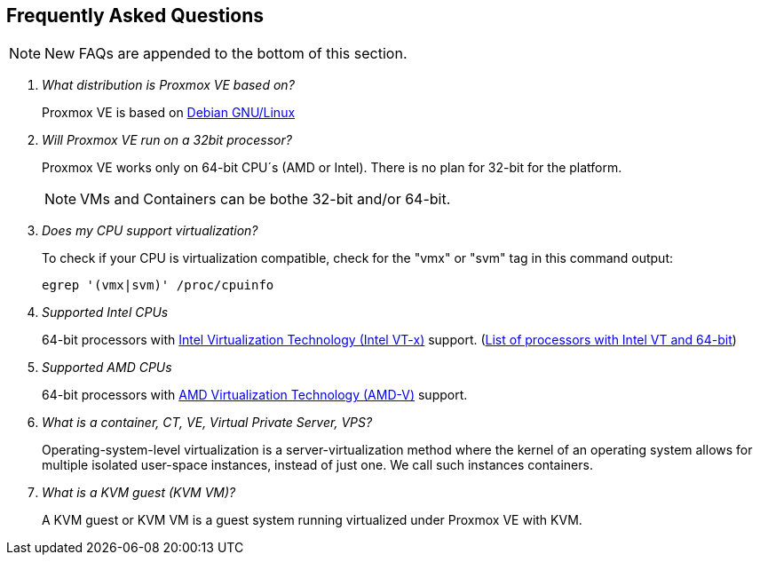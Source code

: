 Frequently Asked Questions
--------------------------

NOTE: New FAQs are appended to the bottom of this section.

/////////////////////////////////////////////////////////////////
ADD NEW FAQS TO THE BOTTOM OF THIS SECTION TO MAINTAIN NUMBERING
/////////////////////////////////////////////////////////////////

[qanda]

What distribution is Proxmox VE based on?::

Proxmox VE is based on http://www.debian.org[Debian GNU/Linux]

Will Proxmox VE run on a 32bit processor?::

Proxmox VE works only on 64-bit CPU´s (AMD or Intel). There is no plan
for 32-bit for the platform.
+
NOTE: VMs and Containers can be bothe 32-bit and/or 64-bit.

Does my CPU support virtualization?::

To check if your CPU is virtualization compatible, check for the "vmx"
or "svm" tag in this command output:
+
----
egrep '(vmx|svm)' /proc/cpuinfo
----

Supported Intel CPUs::

64-bit processors with
http://en.wikipedia.org/wiki/Virtualization_Technology#Intel_virtualization_.28VT-x.29[Intel
Virtualization Technology (Intel VT-x)] support. (http://ark.intel.com/search/advanced/?s=t&VTX=true&InstructionSet=64-bit[List of processors with Intel VT and 64-bit])

Supported AMD CPUs::

64-bit processors with
http://en.wikipedia.org/wiki/Virtualization_Technology#AMD_virtualization_.28AMD-V.29[AMD
Virtualization Technology (AMD-V)] support.

What is a container, CT, VE, Virtual Private Server, VPS?::

Operating-system-level virtualization is a server-virtualization
method where the kernel of an operating system allows for multiple
isolated user-space instances, instead of just one. We call such
instances containers.

What is a KVM guest (KVM VM)?::

A KVM guest or KVM VM is a guest system running virtualized under
Proxmox VE with KVM.


